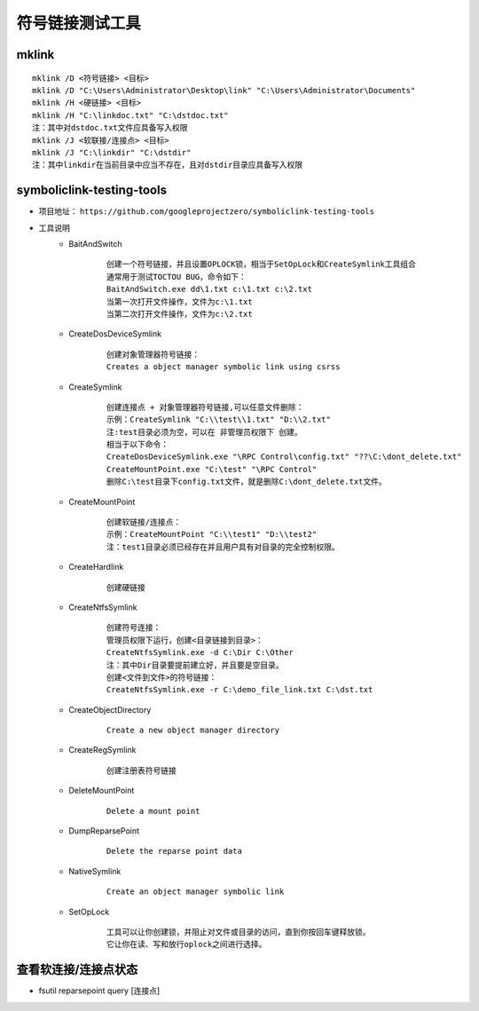 符号链接测试工具
========================================

mklink
----------------------------------------
::

	mklink /D <符号链接> <目标>
	mklink /D "C:\Users\Administrator\Desktop\link" "C:\Users\Administrator\Documents"
	mklink /H <硬链接> <目标>
	mklink /H "C:\linkdoc.txt" "C:\dstdoc.txt"
	注：其中对dstdoc.txt文件应具备写入权限
	mklink /J <软联接/连接点> <目标>
	mklink /J "C:\linkdir" "C:\dstdir"
	注：其中linkdir在当前目录中应当不存在，且对dstdir目录应具备写入权限

symboliclink-testing-tools
----------------------------------------
+ 项目地址： ``https://github.com/googleprojectzero/symboliclink-testing-tools``
+ 工具说明
	- BaitAndSwitch 
		::
		
			创建一个符号链接，并且设置OPLOCK锁，相当于SetOpLock和CreateSymlink工具组合
			通常用于测试TOCTOU BUG，命令如下：
			BaitAndSwitch.exe dd\1.txt c:\1.txt c:\2.txt
			当第一次打开文件操作，文件为c:\1.txt
			当第二次打开文件操作，文件为c:\2.txt
	- CreateDosDeviceSymlink
		::
		
			创建对象管理器符号链接：
			Creates a object manager symbolic link using csrss
	- CreateSymlink
		::
		
			创建连接点 + 对象管理器符号链接,可以任意文件删除：
			示例：CreateSymlink "C:\\test\\1.txt" "D:\\2.txt"
			注:test目录必须为空，可以在 非管理员权限下 创建。
			相当于以下命令：
			CreateDosDeviceSymlink.exe "\RPC Control\config.txt" "??\C:\dont_delete.txt"
			CreateMountPoint.exe "C:\test" "\RPC Control"
			删除C:\test目录下config.txt文件，就是删除C:\dont_delete.txt文件。

	- CreateMountPoint
		::
		
			创建软链接/连接点：
			示例：CreateMountPoint "C:\\test1" "D:\\test2"
			注：test1目录必须已经存在并且用户具有对目录的完全控制权限。
	- CreateHardlink
		::
		
			创建硬链接
	- CreateNtfsSymlink
		:: 
		
			创建符号连接：
			管理员权限下运行，创建<目录链接到目录>：
			CreateNtfsSymlink.exe -d C:\Dir C:\Other
			注：其中Dir目录要提前建立好，并且要是空目录。
			创建<文件到文件>的符号链接：
			CreateNtfsSymlink.exe -r C:\demo_file_link.txt C:\dst.txt
			
	- CreateObjectDirectory
		:: 
		
			Create a new object manager directory
	- CreateRegSymlink
		:: 
		
			创建注册表符号链接
	- DeleteMountPoint
		:: 
		
			Delete a mount point
	- DumpReparsePoint
		:: 
		
			Delete the reparse point data
	- NativeSymlink
		::
		
			Create an object manager symbolic link
	- SetOpLock
		:: 
		
			工具可以让你创建锁，并阻止对文件或目录的访问，直到你按回车键释放锁。
			它让你在读、写和放行oplock之间进行选择。

查看软连接/连接点状态
----------------------------------------
+ fsutil reparsepoint query [连接点]